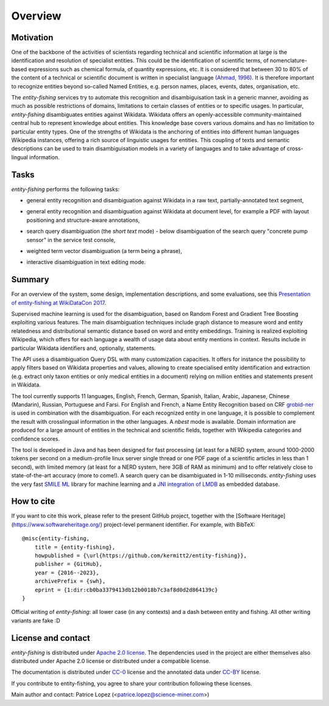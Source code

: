.. topic:: Overview of *entity-fishing*


Overview
========

Motivation
**********

One of the backbone of the activities of scientists regarding technical and scientific information at large is the identification and resolution of specialist entities. This could be the identification of scientific terms, of nomenclature-based expressions such as chemical formula, of quantity expressions, etc. It is considered that between 30 to 80% of the content of a technical or scientific document is written in specialist language `(Ahmad, 1996) <http://citeseerx.ist.psu.edu/viewdoc/download?doi=10.1.1.50.7956&rep=rep1&type=pdf>`_. It is therefore important to recognize entities beyond so-called Named Entities, e.g. person names, places, events, dates, organisation, etc. 

The *entity-fishing* services try to automate this recognition and disambiguisation task in a generic manner, avoiding as much as possible restrictions of domains, limitations to certain classes of entities or to specific usages. In particular, *entity-fishing* disambiguates entities against Wikidata. Wikidata offers an openly-accessible community-maintained central hub to represent knowledge about entities. This knowledge base covers various domains and has no limitation to particular entity types. One of the strengths of Wikidata is the anchoring of entities into different human languages Wikipedia instances, offering a rich source of linguistic usages for entities. This coupling of texts and semantic descriptions can be used to train disambiguisation models in a variety of languages and to take advantage of cross-lingual information. 

Tasks
*****

*entity-fishing* performs the following tasks:

* general entity recognition and disambiguation against Wikidata in a raw text, partially-annotated text segment,
.. image:: images/screen1.png
   :alt: text query processing

* general entity recognition and disambiguation against Wikidata at document level, for example a PDF with layout positioning and structure-aware annotations,
.. image:: images/screen3.png
   :alt: PDF query processing

* search query disambiguation (the *short text* mode) - below disambiguation of the search query "concrete pump sensor" in the service test console,
.. image:: images/screen8.png
   :alt: short text query processing

* weighted term vector disambiguation (a term being a phrase),
.. image:: images/screen5.png
   :alt: Weighted term vector query processing

* interactive disambiguation in text editing mode.  
.. image:: images/screen6.png
   :alt: Editor with real time entity disambiguation


Summary
*******

For an overview of the system, some design, implementation descriptions, and some evaluations, see this `Presentation of entity-fishing at WikiDataCon 2017 <https://grobid.s3.amazonaws.com/presentations/29-10-2017.pdf/>`_.

Supervised machine learning is used for the disambiguation, based on Random Forest and Gradient Tree Boosting exploiting various features. The main disambiguation techniques include graph distance to measure word and entity relatedness and distributional semantic distance based on word and entity embeddings. Training is realized exploiting Wikipedia, which offers for each language a wealth of usage data about entity mentions in context. Results include in particular Wikidata identifiers and, optionally, statements. 

The API uses a disambiguation Query DSL with many customization capacities. It offers for instance the possibility to apply filters based on Wikidata properties and values, allowing to create specialised entity identification and extraction (e.g. extract only taxon entities or only medical entities in a document) relying on million entities and statements present in Wikidata. 

The tool currently supports 11 languages, English, French, German, Spanish, Italian, Arabic, Japanese, Chinese (Mandarin), Russian, Portuguese and Farsi. For English and French, a Name Entity Recognition based on CRF `grobid-ner <https://github.com/kermitt2/grobid-ner>`_ is used in combination with the disambiguation. For each recognized entity in one language, it is possible to complement the result with crosslingual information in the other languages. A *nbest* mode is available. Domain information are produced for a large amount of entities in the technical and scientific fields, together with Wikipedia categories and confidence scores.

The tool is developed in Java and has been designed for fast processing (at least for a NERD system, around 1000-2000 tokens per second on a medium-profile linux server single thread or one PDF page of a scientific articles in less than 1 second), with limited memory (at least for a NERD system, here 3GB of RAM as minimum) and to offer relatively close to state-of-the-art accuracy (more to come!). A search query can be disambiguated in 1-10 milliseconds. *entity-fishing* uses the very fast `SMILE ML <https://haifengl.github.io/smile/>`_ library for machine learning and a `JNI integration of LMDB <https://github.com/deephacks/lmdbjni>`_ as embedded database. 


How to cite
***********

If you want to cite this work, please refer to the present GitHub project, together with the [Software Heritage](https://www.softwareheritage.org/) project-level permanent identifier. For example, with BibTeX:
::
   @misc{entity-fishing,
       title = {entity-fishing},
       howpublished = {\url{https://github.com/kermitt2/entity-fishing}},
       publisher = {GitHub},
       year = {2016--2023},
       archivePrefix = {swh},
       eprint = {1:dir:cb0ba3379413db12b0018b7c3af8d0d2d864139c}
   }

Official writing of *entity-fishing*: all lower case (in any contexts) and a dash between entity and fishing. All other writing variants are fake :D

License and contact
*******************

*entity-fishing* is distributed under `Apache 2.0 license <http://www.apache.org/licenses/LICENSE-2.0>`_.
The dependencies used in the project are either themselves also distributed under Apache 2.0 license or distributed under a compatible license.

The documentation is distributed under `CC-0 <https://creativecommons.org/publicdomain/zero/1.0/>`_ license and the annotated data under `CC-BY <https://creativecommons.org/licenses/by/4.0/>`_ license.

If you contribute to entity-fishing, you agree to share your contribution following these licenses. 

Main author and contact: Patrice Lopez (<patrice.lopez@science-miner.com>)
